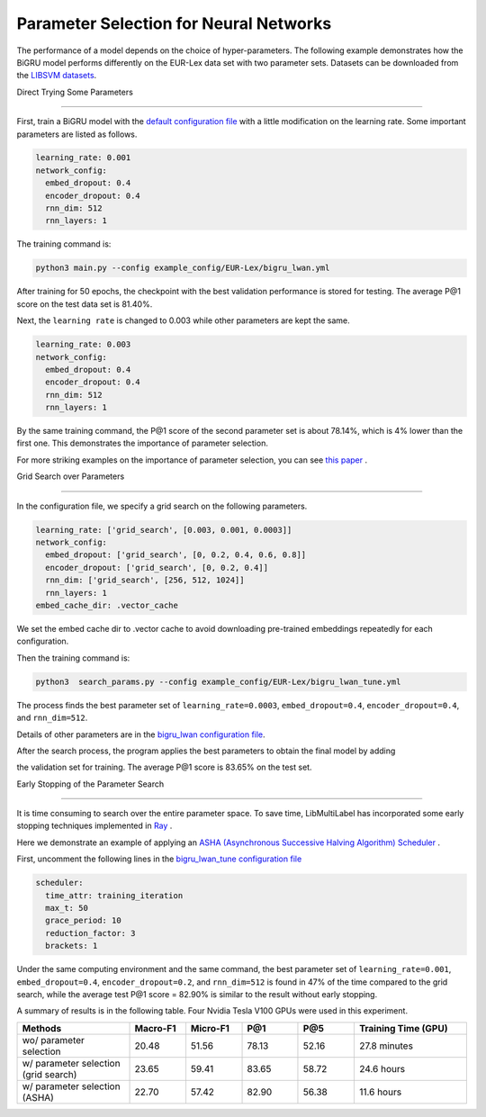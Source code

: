Parameter Selection for Neural Networks
==========================================

The performance of a model depends on the choice of hyper-parameters.
The following example demonstrates how the BiGRU model performs differently on the EUR-Lex data set with two parameter sets.
Datasets can be downloaded from the 
`LIBSVM datasets <https://www.csie.ntu.edu.tw/~cjlin/libsvmtools/datasets/multilabel.html>`_.

Direct Trying Some Parameters

----------------------------

First, train a BiGRU model with the 
`default configuration file <https://github.com/ASUS-AICS/LibMultiLabel/blob/master/example_config/EUR-Lex/bigru_lwan.yml>`_ 
with a little modification on the learning rate.
Some important parameters are listed as follows.

.. code-block:: bash

    learning_rate: 0.001
    network_config:
      embed_dropout: 0.4
      encoder_dropout: 0.4
      rnn_dim: 512
      rnn_layers: 1

The training command is:

.. code-block:: bash

    python3 main.py --config example_config/EUR-Lex/bigru_lwan.yml

After training for 50 epochs, the checkpoint with the best validation performance is stored for testing. The
average P@1 score on the test data set is 81.40%.

Next, the ``learning rate`` is changed to 0.003 while other parameters are kept the same.

.. code-block:: bash

    learning_rate: 0.003
    network_config:
      embed_dropout: 0.4
      encoder_dropout: 0.4
      rnn_dim: 512
      rnn_layers: 1

By the same training command, the P@1 score of the second parameter set is about 78.14%, which is
4% lower than the first one. This demonstrates the importance of parameter selection.

For more striking examples on the importance of parameter selection, you can see `this paper <https://www.csie.ntu.edu.tw/~cjlin/papers/parameter_selection/acl2021_parameter_selection.pdf>`_ .

.. _Parameter Selection for Neural Networks:

Grid Search over Parameters

------------------------------------------

In the configuration file, we specify a grid search on the following parameters.


.. code-block:: bash

    learning_rate: ['grid_search', [0.003, 0.001, 0.0003]]
    network_config:
      embed_dropout: ['grid_search', [0, 0.2, 0.4, 0.6, 0.8]]
      encoder_dropout: ['grid_search', [0, 0.2, 0.4]]
      rnn_dim: ['grid_search', [256, 512, 1024]]
      rnn_layers: 1
    embed_cache_dir: .vector_cache

We set the embed cache dir to .vector cache to avoid downloading pre-trained embeddings repeatedly for each configuration.


Then the training command is:

.. code-block:: bash

    python3  search_params.py --config example_config/EUR-Lex/bigru_lwan_tune.yml

The process finds the best parameter set of ``learning_rate=0.0003``, ``embed_dropout=0.4``, ``encoder_dropout=0.4``, and ``rnn_dim=512``. 


Details of other parameters are in the 
`bigru_lwan configuration file <https://github.com/ASUS-AICS/LibMultiLabel/blob/master/example_config/EUR-Lex/bigru_lwan.yml>`_.

After the search process, the program applies the best parameters to obtain the final model by adding 

the validation set for training. The average P@1 score is 83.65% on the test set.

Early Stopping of the Parameter Search 

----------------------------

It is time consuming to search over the entire parameter space.
To save time, LibMultiLabel has incorporated some early stopping techniques implemented in `Ray <https://arxiv.org/abs/1807.05118>`_ .

Here we demonstrate an example of applying an `ASHA (Asynchronous Successive Halving Algorithm) Scheduler <https://arxiv.org/abs/1810.05934>`_ .

First, uncomment the following lines in the 
`bigru_lwan_tune configuration file <https://github.com/ASUS-AICS/LibMultiLabel/blob/master/example_config/EUR-Lex/bigru_lwan_tune.yml>`_

.. code-block:: bash

    scheduler:
      time_attr: training_iteration
      max_t: 50
      grace_period: 10
      reduction_factor: 3
      brackets: 1

Under the same computing environment and the same command, the best parameter set of ``learning_rate=0.001``,
``embed_dropout=0.4``, ``encoder_dropout=0.2``, and ``rnn_dim=512`` is found in 47% of the time compared to the
grid search, while the average test P@1 score = 82.90% is similar to the result without early stopping. 

A summary of results is in the following table. Four Nvidia Tesla V100 GPUs were used in this experiment.



.. list-table::  
   :widths: 50 25 25 25 25 50
   :header-rows: 1

   * - Methods
     - Macro-F1
     - Micro-F1
     - P@1
     - P@5
     - Training Time (GPU)

   * - wo/ parameter selection
     - 20.48
     - 51.56
     - 78.13
     - 52.16
     - 27.8 minutes
   * - w/ parameter selection (grid search)
     - 23.65
     - 59.41
     - 83.65
     - 58.72
     - 24.6 hours
   * - w/ parameter selection (ASHA)
     - 22.70
     - 57.42
     - 82.90
     - 56.38
     - 11.6 hours

